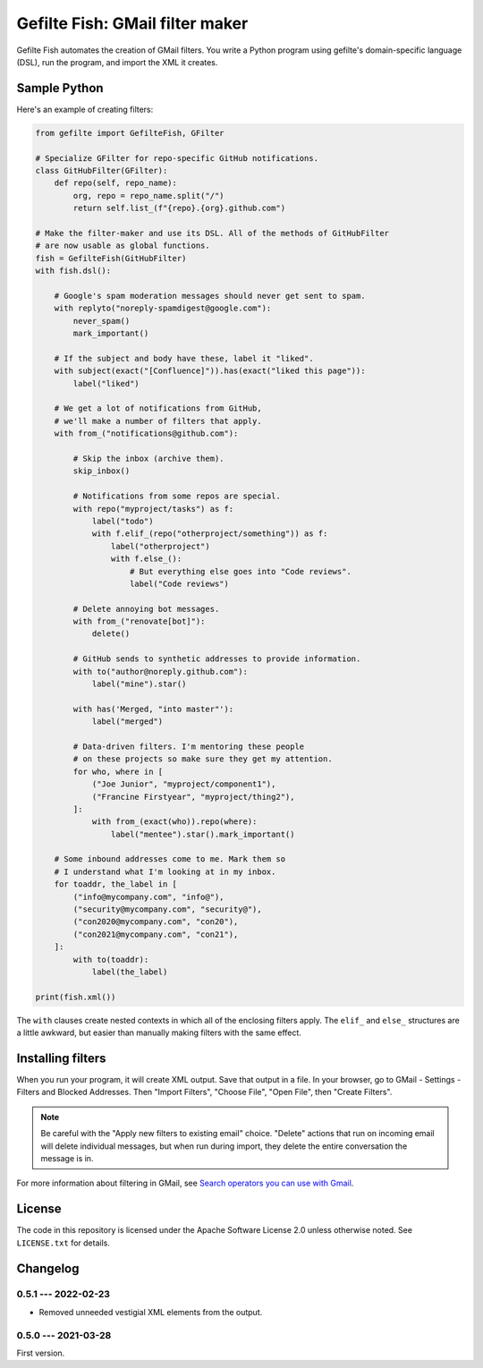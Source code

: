 ################################
Gefilte Fish: GMail filter maker
################################

Gefilte Fish automates the creation of GMail filters.  You write a Python
program using gefilte's domain-specific language (DSL), run the program, and
import the XML it creates.

Sample Python
=============

Here's an example of creating filters:

.. code-block:: python

    from gefilte import GefilteFish, GFilter

    # Specialize GFilter for repo-specific GitHub notifications.
    class GitHubFilter(GFilter):
        def repo(self, repo_name):
            org, repo = repo_name.split("/")
            return self.list_(f"{repo}.{org}.github.com")

    # Make the filter-maker and use its DSL. All of the methods of GitHubFilter
    # are now usable as global functions.
    fish = GefilteFish(GitHubFilter)
    with fish.dsl():

        # Google's spam moderation messages should never get sent to spam.
        with replyto("noreply-spamdigest@google.com"):
            never_spam()
            mark_important()

        # If the subject and body have these, label it "liked".
        with subject(exact("[Confluence]")).has(exact("liked this page")):
            label("liked")

        # We get a lot of notifications from GitHub,
        # we'll make a number of filters that apply.
        with from_("notifications@github.com"):

            # Skip the inbox (archive them).
            skip_inbox()

            # Notifications from some repos are special.
            with repo("myproject/tasks") as f:
                label("todo")
                with f.elif_(repo("otherproject/something")) as f:
                    label("otherproject")
                    with f.else_():
                        # But everything else goes into "Code reviews".
                        label("Code reviews")

            # Delete annoying bot messages.
            with from_("renovate[bot]"):
                delete()

            # GitHub sends to synthetic addresses to provide information.
            with to("author@noreply.github.com"):
                label("mine").star()

            with has('Merged, "into master"'):
                label("merged")

            # Data-driven filters. I'm mentoring these people
            # on these projects so make sure they get my attention.
            for who, where in [
                ("Joe Junior", "myproject/component1"),
                ("Francine Firstyear", "myproject/thing2"),
            ]:
                with from_(exact(who)).repo(where):
                    label("mentee").star().mark_important()

        # Some inbound addresses come to me. Mark them so
        # I understand what I'm looking at in my inbox.
        for toaddr, the_label in [
            ("info@mycompany.com", "info@"),
            ("security@mycompany.com", "security@"),
            ("con2020@mycompany.com", "con20"),
            ("con2021@mycompany.com", "con21"),
        ]:
            with to(toaddr):
                label(the_label)

    print(fish.xml())

The ``with`` clauses create nested contexts in which all of the enclosing
filters apply.  The ``elif_`` and ``else_`` structures are a little awkward,
but easier than manually making filters with the same effect.


Installing filters
==================

When you run your program, it will create XML output.  Save that output in a
file.  In your browser, go to GMail - Settings - Filters and Blocked Addresses.
Then "Import Filters", "Choose File", "Open File", then "Create Filters".

.. note::
   Be careful with the "Apply new filters to existing email" choice.  "Delete"
   actions that run on incoming email will delete individual messages, but when
   run during import, they delete the entire conversation the message is in.

For more information about filtering in GMail, see `Search operators you can
use with Gmail`__.

__ https://support.google.com/mail/answer/7190?hl=en


License
=======

The code in this repository is licensed under the Apache Software License 2.0
unless otherwise noted.  See ``LICENSE.txt`` for details.


Changelog
=========

0.5.1 --- 2022-02-23
--------------------

- Removed unneeded vestigial XML elements from the output.


0.5.0 --- 2021-03-28
--------------------

First version.
